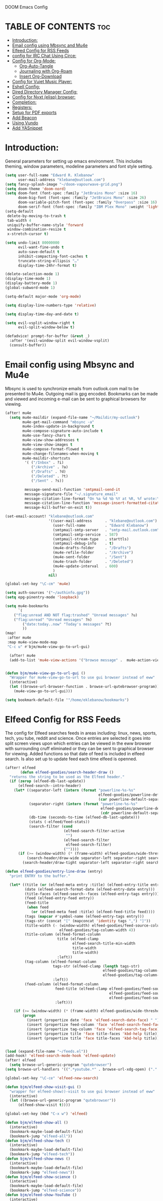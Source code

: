  DOOM Emacs Config
#+PROPERTY: header-args :tangle /home/eklebanow/.doom.d/config.el
#+auto_tangle: t
* TABLE OF CONTENTS :toc:
- [[#introduction][Introduction:]]
- [[#email-config-using-mbsync-and-mu4e][Email config using Mbsync and Mu4e]]
- [[#elfeed-config-for-rss-feeds][Elfeed Config for RSS Feeds]]
- [[#config-for-irc-chat-using-circe][config for IRC Chat Using Circe:]]
- [[#config-for-org-mode][Config for Org-Mode:]]
  - [[#org-auto-tangle][Org-Auto-Tangle]]
  - [[#journaling-with-org-roam][Journaling with Org-Roam]]
  - [[#insert-org-download][Insert Org-Download]]
- [[#config-for-vuiet-music-player][Config for Vuiet Music Player:]]
- [[#eshell-config][Eshell Config:]]
- [[#dired-directory-manager-config][Dired Directory Manager Config:]]
- [[#config-for-nyxt-elisp-browser][Config for Nyxt (elisp) browser:]]
- [[#completion][Completion:]]
- [[#registers][Registers:]]
- [[#setup-for-pdf-exports][Setup for PDF exports]]
- [[#add-beacon][Add Beacon]]
- [[#using-vundo][Using Vundo]]
- [[#add-yasnippet][Add YASnippet]]

* Introduction:
General parameters for setting up emacs environment. This includes theming, window parameters, modeline parameters and font style setting.  

#+begin_src emacs-lisp
(setq user-full-name "Edward R. Klebanow"
      user-mail-address "klebane@outlook.com")
(setq fancy-splash-image "~/doom-vapourwave-grid.png")
(setq doom-theme 'doom-nord)
(setq doom-font (font-spec :family "JetBrains Mono" :size 16)
      doom-big-font (font-spec :family "JetBrains Mono" :size 26)
      doom-variable-pitch-font (font-spec :family "Overpass" :size 16)
      doom-serif-font (font-spec :family "IBM Plex Mono" :weight 'light))
(setq-default
 delete-by-moving-to-trash t
 tab-width 4
 uniquify-buffer-name-style 'forward
 window-combination-resize t
 x-stretch-cursor t)

(setq undo-limit 80000000
      evil-want-fine-undo t
      auto-save-default t
      inhibit-compacting-font-caches t
      truncate-string-ellipsis "…"
      display-time-24hr-format t)

(delete-selection-mode 1)
(display-time-mode 1)
(display-battery-mode 1)
(global-subword-mode 1)

(setq-default major-mode 'org-mode)

(setq display-line-numbers-type 'relative)

(setq display-time-day-and-date t)

(setq evil-vsplit-window-right t
      evil-split-window-below t)

(defadvice! prompt-for-buffer (&rest _)
  :after '(evil-window-split evil-window-vsplit)
  (consult-buffer))
#+end_src

* Email config using Mbsync and Mu4e
Mbsync is used to synchronize emails from outlook.com mail to be presented to Mu4e.  Outgoing mail is gpg encoded. Bookmarks can be made and viewed and incoming e-mail can be sent to graphical browsers for viewing.

#+begin_src emacs-lisp
(after! mu4e
  (setq mu4e-maildir (expand-file-name "~/Maildir/my-outlook")
        mu4e-get-mail-command "mbsync -a"
        mu4e-index-update-in-background t
        mu4e-compose-signature-auto-include t
        mu4e-use-fancy-chars t
        mu4e-view-show-addresses t
        mu4e-view-show-images t
        mu4e-compose-format-flowed t
        mu4e-change-filenames-when-moving t
        mu4e-maildir-shortcuts
         '( ("/Inbox" . ?i)
            ("/Archive" . ?a)
            ("/Drafts" . ?d)
            ("/Deleted" . ?t)
            ("/Sent" . ?s))

         message-send-mail-function 'smtpmail-send-it
         message-signature-file "~/.signature_email"
         message-citation-line-format "On %a %d %b %Y at %R, %f wrote:\n"
         message-citation-line-function 'message-insert-formatted-citation-line
         message-kill-buffer-on-exit t))

(set-email-account! "klebane@outlook.com"
                    '((user-mail-address      . "klebane@outlook.com")
                      (user-full-name         . "Edward Klebanow")
                      (smtpmail-smtp-server   . "smtp-mail.outlook.com")
                      (smtpmail-smtp-service  . 587)
                      (smtpmail-stream-type   . starttls)
                      (smtpmail-debug-info    . t)
                      (mu4e-drafts-folder     . "/Drafts")
                      (mu4e-refile-folder     . "/Archive")
                      (mu4e-sent-folder       . "/Sent")
                      (mu4e-trash-folder      . "/Deleted")
                      (mu4e-update-interval   . 600)
                      )
                    nil)

(global-set-key "\C-cm" 'mu4e)

(setq auth-sources '("~/authinfo.gpg"))
(setq epg-pinentry-mode 'loopback)

(setq mu4e-bookmarks
      `(
	("flag:unread AND NOT flag:trashed" "Unread messages" ?u)
	("flag:unread" "Unread messages" ?n)
        ("date:today..now" "Today's messages" ?t)
        ))
(map!
 :after mu4e
 :map mu4e-view-mode-map
 "C-c u" #'bjm/mu4e-view-go-to-url-gui)

  (after! mu4e
  (add-to-list 'mu4e-view-actions '("browse message" .  mu4e-action-view-in-browser)))


(defun bjm/mu4e-view-go-to-url-gui ()
  "Wrapper for mu4e-view-go-to-url to use gui browser instead of eww"
  (interactive)
  (let ((browse-url-browser-function . browse-url-qutebrowser-program))
    (mu4e-view-go-to-url-gui)))

(setq bookmark-default-file '"/home/eklebanow/bookmarks")
#+end_src

#+RESULTS:
: /home/eklebanow/bookmarks

* Elfeed Config for RSS Feeds
The config for Elfeed searches feeds in areas including: linux, news, sports, tech, you tube, reddit and science.  Once entries are selected it goes into split screen views upon which entries can be viewed in the eww browser with surrounding cruff eliminated or they can be sent to graphical browser for viewing. Added functions so that date of feed is included in elfeed search. Is also set up to update feed each time elfeed is openned.
#+begin_src emacs-lisp
(after! elfeed
       (defun elfeed-goodies/search-header-draw ()
  "returns the string to be used as the Elfeed header."
  (if (zerop (elfeed-db-last-update))
      (elfeed-search--intro-header)
    (let* ((separator-left (intern (format "powerline-%s-%s"
                                           elfeed-goodies/powerline-default-separator
                                           (car powerline-default-separator-dir))))
           (separator-right (intern (format "powerline-%s-%s"
                                            elfeed-goodies/powerline-default-separator
                                            (cdr powerline-default-separator-dir))))
           (db-time (seconds-to-time (elfeed-db-last-update)))
           (stats (-elfeed/feed-stats))
           (search-filter (cond
                           (elfeed-search-filter-active
                            "")
                           (elfeed-search-filter
                            elfeed-search-filter)
                           (""))))
      (if (>= (window-width) (* (frame-width) elfeed-goodies/wide-threshold))
          (search-header/draw-wide separator-left separator-right search-filter stats db-time)
        (search-header/draw-tight separator-left separator-right search-filter stats db-time)))))

(defun elfeed-goodies/entry-line-draw (entry)
  "print ENTRY to the buffer."

  (let* ((title (or (elfeed-meta entry :title) (elfeed-entry-title entry) ""))
         (date (elfeed-search-format-date (elfeed-entry-date entry)))
         (title-faces (elfeed-search--faces (elfeed-entry-tags entry)))
         (feed (elfeed-entry-feed entry))
         (feed-title
          (when feed
            (or (elfeed-meta feed :title) (elfeed-feed-title feed))))
         (tags (mapcar #'symbol-name (elfeed-entry-tags entry)))
         (tags-str (concat "[" (mapconcat 'identity tags ",") "]"))
         (title-width (- (window-width) elfeed-goodies/feed-source-column-width
                         elfeed-goodies/tag-column-width 4))
         (title-column (elfeed-format-column
                        title (elfeed-clamp
                               elfeed-search-title-min-width
                               title-width
                               title-width)
                        :left))
         (tag-column (elfeed-format-column
                      tags-str (elfeed-clamp (length tags-str)
                                             elfeed-goodies/tag-column-width
                                             elfeed-goodies/tag-column-width)
                      :left))
         (feed-column (elfeed-format-column
                       feed-title (elfeed-clamp elfeed-goodies/feed-source-column-width
                                                elfeed-goodies/feed-source-column-width
                                                elfeed-goodies/feed-source-column-width)
                       :left)))

    (if (>= (window-width) (* (frame-width) elfeed-goodies/wide-threshold))
        (progn
          (insert (propertize date 'face 'elfeed-search-date-face) " ")
          (insert (propertize feed-column 'face 'elfeed-search-feed-face) " ")
          (insert (propertize tag-column 'face 'elfeed-search-tag-face) " ")
          (insert (propertize title 'face title-faces 'kbd-help title)))
          (insert (propertize title 'face title-faces 'kbd-help title))))))


(load (expand-file-name "~/feeds.el"))
(add-hook! 'elfeed-search-mode-hook 'elfeed-update)
(after! elfeed
  (setq browse-url-generic-program "qutebrowser")
(setq browse-url-handlers '((".*youtube.*" . browse-url-xdg-open) ("." . eww-browse-url)))

(global-set-key "\C-ce" 'elfeed-new-search)

(defun bjm/elfeed-show-visit-gui ()
  "wrapper for elfeed-show))-visit to use gui browser instead of eww"
  (interactive)
  (let ((browse-url-generic-program "qutebrowser"))
      (elfeed-show-visit t))))

(global-set-key (kbd "C-x w") 'elfeed)

(defun bjm/elfeed-show-all ()
  (interactive)
  (bookmark-maybe-load-default-file)
  (bookmark-jump "elfeed-all"))
(defun bjm/elfeed-show-tech ()
  (interactive)
  (bookmark-maybe-load-default-file)
  (bookmark-jump "elfeed-tech"))
(defun bjm/elfeed-show-news ()
  (interactive)
  (bookmark-maybe-load-default-file)
  (bookmark-jump "elfeed-news"))
(defun bjm/elfeed-show-science ()
  (interactive)
  (bookmark-maybe-load-default-file)
  (bookmark-jump "elfeed-science"))
(defun bjm/elfeed-show-YouTube ()
  (interactive)
  (bookmark-maybe-load-default-file)
  (bookmark-jump "elfeed-YouTube"))
(defun bjm/elfeed-show-sports ()
  (interactive)
  (bookmark-maybe-load-default-file)
  (bookmark-jump "elfeed-sports"))

(after! elfeed
(set-face-attribute 'elfeed-search-unread-title-face
                      nil
                      :weight 'normal
                      :foreground (face-attribute 'default :foreground)))

(map!
:after elfeed
:map elfeed-search-mode-map
   "C-c a" #'bjm/elfeed-show-all
   "C-c t" #'bjm/elfeed-show-tech
   "C-c s" #'bjm/elfeed-show-sports
   "C-c y" #'bjm/elfeed-show-YouTube
   "C-c w" #'bjm/elfeed-show-science
   "C-c n" #'bjm/elfeed-show-news
   "C-c u" #'elfeed-update)

(after! elfeed
(elfeed-goodies/setup)
(setq elfeed-goodies/entry-pane-size 0.5)
(add-hook 'elfeed-show-mode-hook 'visual-line-mode)
(evil-define-key 'normal elfeed-show-mode-map
  (kbd "J") 'elfeed-goodies/split-show-next
(kbd "K") 'elfeed-goodies/split-show-prev)
(evil-define-key 'normal elfeed-search-mode-map
  (kbd "J") 'elfeed-goodies/split-show-next
  (kbd "K") 'elfeed-goodies/split-show-prev)
(setq elfeed-goodies/tag-column-width 12)
(setq elfeed-goodies/log-window-position 'bottom)
(setq elfeed-goodies/log-window-size 0.8)
(setq elfeed-goodies/powerline-default-separator 'arrow))

(defcustom eww-buffer-max-height 0.7
  "maximum height for the eww buffer window."
  :group 'eww
  :type 'integer)
(setq eww-buffer-max-height 0.7)


#+end_src


* config for IRC Chat Using Circe:
#+begin_src emacs-lisp
(after! circe
  (set-irc-server! "irc.us.libera.chat"
	    '(:tls t
	      :port 6697
	      :nick "klebane"
	      :sasl-username "klebane"
	      :sasl-password "dairycow"
	      :channels ("#gentoo"))))
#+end_src
* Config for Org-Mode:
Setup for org documents including wrapping, spell checking, dictionary use and org-capture templates.  I-spell is used instead of A-spell.  Searching is by swiper
#+begin_src emacs-lisp
(setq org-journal-enable-agenda-integration 't)

 (after! org
 (add-hook 'visual-line-mode-hook #'visual-fill-column-mode)
   (setq visual-fill-column-width 80)
   (setq-default visual-fill-column-center-text t))

 (global-set-key "\C-s" 'swiper)

 (after! flyspell (require 'flyspell-lazy) (flyspell-lazy-mode 1))

 (after! flyspell (add-hook 'text-mode-hook 'flyspell-mode))
    (setq ispell-program-name "hunspell")
    (setq ispell-dictionary "en_US")

 (global-set-key (kbd "<XF86Explorer>") 'flyspell-correct-wrapper)

 (setq +org-capture-journal-file '"~/cal/journal.org")
 (after! org
   (setq org-startup-indented t)
   (setq org-superstar-headline-bullets-list '("⁖"))
   (setq org-agenda-files '("~/org/"))
   (setq org-odt-preferred-output-format "doc"))
#+end_src
** Org-Auto-Tangle
Allows you to add the option #+auto-tangle: t in your Org file so that it automatically tangles when you save the document.
#+begin_src emacs-lisp
(use-package org-auto-tangle
  :defer t
  :hook (org-mode . org-auto-tangle-mode)
(setq org-auto-tangle-default t))
#+end_src
** Journaling with Org-Roam
Org-Roam is set up to be my second brain.  I can capture information on a certain date and time and then revisit it as necessary...no memory required
 #+begin_src emacs-lisp
(after! org
  (use-package! org-roam
  :init
  (setq org-roam-v2-ack t)
  (map! :leader
        :prefix "n"
        :desc "org-roam" "l" #'org-roam-buffer-toggle
        :desc "org-roam-node-insert" "i" #'org-roam-node-insert
        :desc "org-roam-node-find" "f" #'org-roam-node-find
        :desc "org-roam-ref-find" "r" #'org-roam-ref-find
        :desc "org-roam-show-graph" "g" #'org-roam-show-graph
        :desc "org-roam-capture" "c" #'org-roam-capture)
  :config
  (org-roam-setup)))

  (add-hook 'org-roam-mode-hook #'turn-on-visual-line-mode)
  (setq org-roam-capture-templates
        '(("d" "default" plain
           "%?"
           :if-new (file+head "${slug}.org"
                              "#+title: ${title}\n")
           :unnarrowed t)))
 (use-package! org-roam-dailies
  :init
  (map! :leader
        :prefix "n"
        :desc "org-roam-dailies-capture-today" "j" #'org-roam-dailies-capture-today)
  :custom
  (org-roam-directory "~/RoamNotes")
  (org-roam-completion-everywhere t)
  (org-roam-dailies-capture-templates
    '(("d" "default" entry "* %<%I:%M %p>: %?"
       :if-new (file+head "%<%Y-%m-%d>.org" "#+title: %<%Y-%m-%d>\n"))))
  :bind (("C-c n l" . org-roam-buffer-toggle)
         ("C-c n f" . org-roam-node-find)
         ("C-c n i" . org-roam-node-insert)
         :map org-mode-map
         ("C-M-i" . completion-at-point)
         :map org-roam-dailies-map
         ("Y" . org-roam-dailies-capture-yesterday)
         ("T" . org-roam-dailies-capture-tomorrow))
  :bind-keymap
  ("C-c n d" . org-roam-dailies-map)
  :config
  (require 'org-roam-dailies))
  #+end_src
** Insert Org-Download
Allow images including screenshots to be downloaded into org files including via drag and drop.
#+begin_src emacs-lisp
(use-package! org-download
  :after org
  :custom
  (org-download-image-dir "~/org/img/")
  (org-download-screenshot-method "scrot -s %s")
  (org-download-method 'directory)
  (org-download-screenshot-file "~/tmp/screenshot.png")
  (org-download-heading-lvl 1))
#+end_src
* Config for Vuiet Music Player:
The vuiet music player is used with keybindings for shortcuts.

| _COMMAND_                  | _DESCRIPTION_                 | _KEYBINDING_ |
|----------------------------+-------------------------------+--------------|
| vuiet-next                 | /vuiet-next-track/            | SPC vn       |
| vuiet-previous             | /play previous track/         | SPC vp       |
| vuiet-replay               | /replay track/                | SPC vr       |
| vuiet-play-loved-tracks    | /play loved tracks randomly/  | SPC vl       |
| vuiet-play-loved-track     | /play a specific loved track/ | SPC vtt      |
| vuiet-play-album           | /pick a whole album to play/  | SPC va       |
| vuiet-play-track-search    | /search to find a track/      | SPC vts      |
| vuiet-playing-track-lyrics | /show track lyrics/           | SPC vtl      |

#+begin_src emacs-lisp
(map! :leader
      (:prefix ("v" . "vuiet")
       :desc "vuiet-stop" "s" #'vuiet-stop
       :desc "vuiet-next" "n" #'vuiet-next
       :desc "vuiet-previous" "p" #'vuiet-previous
       :desc "vuiet-replay" "r" #'vuiet-replay
       :desc "vuiet-play-loved-tracks" "l" #'vuiet-play-loved-tracks
       :desc "vuiet-play-loved-track" "tt" #'vuiet-play-loved-track
       :desc "vuiet-play-album" "a" #'vuiet-play-album
       :desc "vuiet-play-track-search" "ts" #'vuiet-play-track-search
       :desc "vuiet-play-track-lyrics" "tl" #'vuiet-playing-track-lyrics))
#+end_src


* Eshell Config:
#+begin_src emacs-lisp
(eshell-git-prompt-use-theme 'powerline)
#+end_src

* Dired Directory Manager Config:
#+begin_src emacs-lisp

(setq dired-guess-shell-alist-user '(("\\.pdf$" "nohup xdg-open * </dev/null >/dev/null 2>&1 &")))
#+end_src


* Config for Nyxt (elisp) browser:

Call an Emacs command and have a Nyxt open and listen to us from a REPEL. We need to run the browser, and to connect Swank and Slime.
#+begin_src emacs-lisp

(setq engine/browser-function 'nyxt-browse-url)

(after! engine-mode

(defun my/start-and-connect-to-nyxt (&optional no-maximize)
  "Start Nyxt with swank capabilities."
  (interactive)
  (async-shell-command (format "nyxt -e \"(nyxt-user::start-swank)\""))
  (sleep-for my/slime-nyxt-delay)
  (my/slime-connect "localhost" "4006")
  (unless no-maximize (my/slime-repl-send-string "(toggle-fullscreen)")))

(defun my/slime-connect (host port)
  (defun true (&rest args) 't)
  (advice-add 'slime-check-version :override #'true)
  (slime-connect host port)
  (sleep-for my/slime-nyxt-delay)
  (advice-remove 'slime-check-version #'true))

(defun my/slime-repl-send-string (sexp)
  (defun true (&rest args) 't)
  (advice-add 'slime-check-version :override #'true)
  (if (slime-connected-p)
      (slime-repl-send-string sexp)
    (error "Slime is not connected to Nyxt. Run `my/start-and-connect-to-nyxt' first."))
  (sleep-for my/slime-nyxt-delay)
  (advice-remove 'slime-check-version #'true))

(defun my/browse-url-nyxt (url &optional buffer-title)
  (interactive "sURL: ")
  (my/slime-repl-send-string
   (format
    "(buffer-load \"%s\" %s)"
    url
    (if buffer-title (format ":buffer (make-buffer :title \"%s\")" buffer-title) ""))))

(defun browse-url-nyxt (url &optional new-window)
  (interactive "sURL: ")
  (unless (slime-connected-p) (my/start-and-connect-to-nyxt))
  (my/browse-url-nyxt url)))
(defengine amazon
  "https://www.amazon.com/s/ref=nb_sb_noss?field-keywords=%s")

(defengine duckduckgo
  "https://duckduckgo.com/?q=%s"
  :keybinding "d")

(defengine github
  "https://github.com/search?ref=simplesearch&q=%s")

(defengine google
  "http://www.google.com/search?ie=utf-8&oe=utf-8&q=%s"
  :keybinding "g")

(defengine google-images
  "http://www.google.com/images?hl=en&source=hp&biw=1440&bih=795&gbv=2&aq=f&aqi=&aql=&oq=&q=%s")

(defengine google-maps
  "http://maps.google.com/maps?q=%s"
  :docstring "Mappin' it up.")

(defengine stack-overflow
  "https://stackoverflow.com/search?q=%s")

(defengine twitter
  "https://twitter.com/search?q=%s")

(defengine wikipedia
  "http://www.wikipedia.org/search-redirect.php?language=en&go=Go&search=%s"
  :keybinding "w"
  :docstring "Searchin' the wikis.")

(defengine wiktionary
  "https://www.wikipedia.org/search-redirect.php?family=wiktionary&language=en&go=Go&search=%s")

(defengine youtube
  "http://www.youtube.com/results?aq=f&oq=&search_query=%s")
  #+end_src

* Completion:
Use vertico for streamlined completion and other niceties provided by marginalia.
#+begin_src emacs-lisp
(use-package vertico
  :ensure t
  :bind (:map vertico-map
         ("C-j" . vertico-next)
         ("C-k" . vertico-previous)
         ("C-f" . vertico-exit)
         :map minibuffer-local-map
         ("M-h" . backward-kill-word))
  :custom
  (vertico-cycle t)
  :init
  (vertico-mode))

(use-package savehist
  :init
  (savehist-mode))

(use-package marginalia
  :after vertico
  :ensure t
  :custom
  (marginalia-annotators '(marginalia-annotators-heavy marginalia-annotators-light nil))
  :init
  (marginalia-mode))
#+end_src
  #+RESULTS:
  : marginalia


* Registers:
REGISTERS
Emacs registers are compartments where you can save text, rectangles and positions for later use. Once you save text or a rectangle in a register, you can copy it into the buffer once or many times; once you save a position in a register, you can jump back to that position once or many times.  The default GNU Emacs keybindings for these commands (with the exception of counsel-register) involves ‘C-x r’ followed by one or more other keys.  I wanted to make this a little more user friendly, and since I am using Doom Emacs, I choose to replace the ‘C-x r’ part of the key chords with ‘SPC r’.

| _COMMAND_                        | _DESCRIPTION_                     | _KEYBINDING_ |
|----------------------------------+-----------------------------------+--------------|
| copy to register                 | /copy to register/                | SPC rc       |
| Frameset to register             | /Frameset to register/            | SPC rf       |
| insert-register                  | /Insert contents of register/     | SPC ri       |
| jump-to-register                 | /Jump to register/                | SPC rj       |
| list-registers                   | /List registers/                  | SPC rl       |
| number-to-register               | /Number to register/              | SPC rn       |
| counsel-register                 | /View a register/                 | SPC rv       |
| window-configuration-to-register | /Window configuration to register | SPC rw       |
| increment-register               | /Increment register/              | SPC r+       |
| point-to-register                | /Point to register/               | SPC rSPC     |
|----------------------------------+-----------------------------------+--------------|

#+begin_src emacs-lisp

(map! :leader
      (:prefix ("r" . "registers")
       :desc "Copy to register" "c" #'copy-to-register
       :desc "Frameset to register" "f" #'frameset-to-register
       :desc "Insert contents of register" "i" #'insert-register
       :desc "Jump to register" "j" #'jump-to-register
       :desc "List registers" "l" #'list-registers
       :desc "Number to register" "n" #'number-to-register
       :desc "Interactively choose a register" "r" #'counsel-register
       :desc "View a register" "v" #'view-register
       :desc "Window configuration to register" "w" #'window-configuration-to-register
       :desc "Increment register" "+" #'increment-register
       :desc "Point to register" "SPC" #'point-to-register))

#+end_src

#+RESULTS:
: point-to-register

* Setup for PDF exports
Here I use a setup file which is linked to each time a pdf is exported to get beautiful pdf exports
#+begin_src emacs-lisp
(with-eval-after-load 'ox-latex
(add-to-list 'org-latex-classes
             '("org-plain-latex"
               "\\documentclass{article}
           [NO-DEFAULT-PACKAGES]
           [PACKAGES]
           [EXTRA]"
               ("\\section{%s}" . "\\section*{%s}")
               ("\\subsection{%s}" . "\\subsection*{%s}")
               ("\\subsubsection{%s}" . "\\subsubsection*{%s}")
               ("\\paragraph{%s}" . "\\paragraph*{%s}")
               ("\\subparagraph{%s}" . "\\subparagraph*{%s}"))))
(setq org-latex-toc-command "\\tableofcontents \\clearpage")
#+end_src
* Add Beacon
Beacon causes cursor to be more apparent when moving between large areas
#+begin_src emacs-lisp
(beacon-mode t)
#+end_src

* Using Vundo
visual undo tree for emacs 28.  Setup for using vim motion keys hjkl
#+begin_src emacs-lisp

 (setq vundo-compact-display t)

 ;; Better contrasting highlight.
 (custom-set-faces
   '(vundo-node ((t (:foreground "#808080"))))
   '(vundo-stem ((t (:foreground "#808080"))))
   '(vundo-highlight ((t (:foreground "#FFFF00")))))

  ;; Use `HJKL` VIM-like motion, also Home/End to jump around.
 ;; (define-key vundo-mode-map (kbd "l") #'vundo-forward)
 ;; (define-key vundo-mode-map (kbd "<right>") #'vundo-forward)
 ;; (define-key vundo-mode-map (kbd "h") #'vundo-backward)
 ;; (define-key vundo-mode-map (kbd "<left>") #'vundo-backward)
 ;; (define-key vundo-mode-map (kbd "j") #'vundo-next)
 ;; (define-key vundo-mode-map (kbd "<down>") #'vundo-next)
 ;; (define-key vundo-mode-map (kbd "k") #'vundo-previous)
 ;; (define-key vundo-mode-map (kbd "<up>") #'vundo-previous)
 ;; (define-key vundo-mode-map (kbd "q") #'vundo-quit)
 ;; (define-key vundo-mode-map (kbd "C-g") #'vundo-quit)
 ;; (define-key vundo-mode-map (kbd "RET") #'vundo-confirm)

(with-eval-after-load 'evil (evil-define-key 'normal 'global (kbd "C-M-u") 'vundo))

#+end_src
* Add YASnippet
This is a template control system which prevents me from having to do a lot rof repititive typing
#+begin_src emacs-lisp
(add-to-list 'load-path
               "~/.doom.d/yasnippet")
(yas-global-mode 1)
#+end_src
